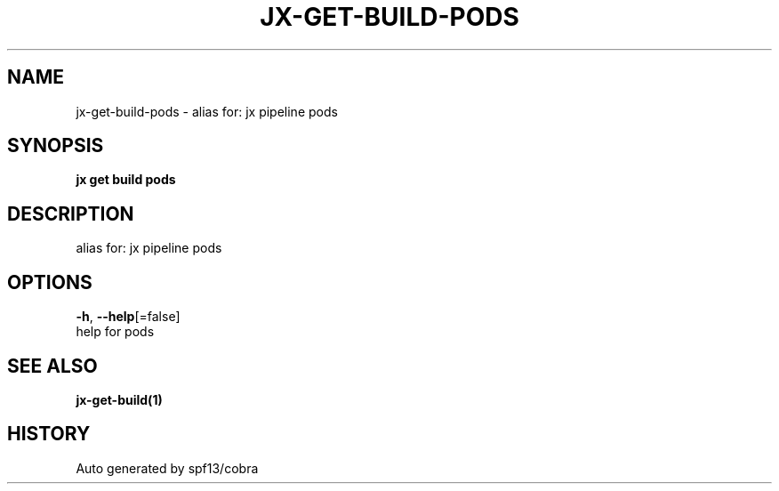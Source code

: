 .TH "JX\-GET\-BUILD\-PODS" "1" "" "Auto generated by spf13/cobra" "" 
.nh
.ad l


.SH NAME
.PP
jx\-get\-build\-pods \- alias for: jx pipeline pods


.SH SYNOPSIS
.PP
\fBjx get build pods\fP


.SH DESCRIPTION
.PP
alias for: jx pipeline pods


.SH OPTIONS
.PP
\fB\-h\fP, \fB\-\-help\fP[=false]
    help for pods


.SH SEE ALSO
.PP
\fBjx\-get\-build(1)\fP


.SH HISTORY
.PP
Auto generated by spf13/cobra
